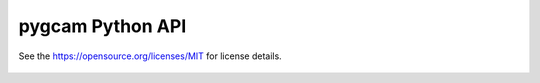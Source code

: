 pygcam Python API
===================

See the https://opensource.org/licenses/MIT for license details.

  .. toctree::
   :maxdepth: 1
   :glob:

   pygcam.*
